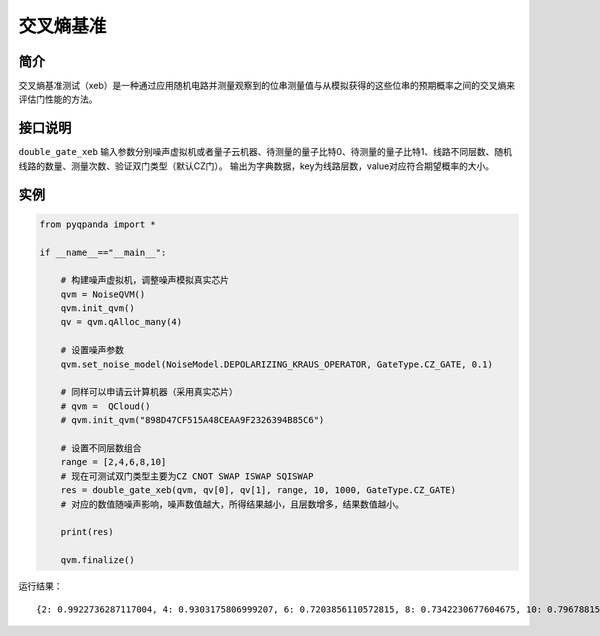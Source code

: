 
交叉熵基准
==========================

简介
--------------
交叉熵基准测试（xeb）是一种通过应用随机电路并测量观察到的位串测量值与从模拟获得的这些位串的预期概率之间的交叉熵来评估门性能的方法。

接口说明
--------------
``double_gate_xeb`` 输入参数分别噪声虚拟机或者量子云机器、待测量的量子比特0、待测量的量子比特1、线路不同层数、随机线路的数量、测量次数、验证双门类型（默认CZ门）。
输出为字典数据，key为线路层数，value对应符合期望概率的大小。

实例
--------------
.. code-block:: python

    from pyqpanda import *

    if __name__=="__main__":

        # 构建噪声虚拟机，调整噪声模拟真实芯片
        qvm = NoiseQVM()
        qvm.init_qvm()
        qv = qvm.qAlloc_many(4)

        # 设置噪声参数
        qvm.set_noise_model(NoiseModel.DEPOLARIZING_KRAUS_OPERATOR, GateType.CZ_GATE, 0.1)
        
        # 同样可以申请云计算机器（采用真实芯片）
        # qvm =  QCloud()
        # qvm.init_qvm("898D47CF515A48CEAA9F2326394B85C6")

        # 设置不同层数组合
        range = [2,4,6,8,10]
        # 现在可测试双门类型主要为CZ CNOT SWAP ISWAP SQISWAP
        res = double_gate_xeb(qvm, qv[0], qv[1], range, 10, 1000, GateType.CZ_GATE)
        # 对应的数值随噪声影响，噪声数值越大，所得结果越小，且层数增多，结果数值越小。

        print(res)

        qvm.finalize()

运行结果：
::

   {2: 0.9922736287117004, 4: 0.9303175806999207, 6: 0.7203856110572815, 8: 0.7342230677604675, 10: 0.7967881560325623}
